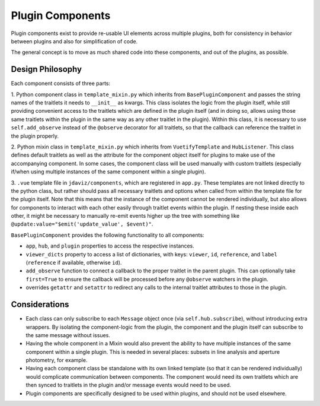 *****************
Plugin Components
*****************

Plugin components exist to provide re-usable UI elements across multiple plugins, both for 
consistency in behavior between plugins and also for simplification of code.

The general concept is to move as much shared code into these components, and out of the plugins, as
possible.

Design Philosophy
-----------------

Each component consists of three parts: 

1. Python component class in ``template_mixin.py`` which inherits from ``BasePluginComponent`` and
passes the string names of the traitlets it needs to ``__init__`` as kwargs.  This class isolates the
logic from the plugin itself, while still providing convenient access to the traitlets which are
defined in the plugin itself (and in doing so, allows using those same traitlets within the plugin
in the same way as any other traitlet in the plugin). Within this class, it is necessary to use
``self.add_observe`` instead of the ``@observe`` decorator for all traitlets, so that the callback
can reference the traitlet in the plugin properly. 

2. Python mixin class in ``template_mixin.py`` which inherits from ``VuetifyTemplate`` and
``HubListener``. This class defines default traitlets as well as the attribute for the component
object itself for plugins to make use of the accompanying component.  In some cases, the component
class will be used manually with custom traitlets (especially if/when using multiple instances of
the same component within a single plugin). 

3. ``.vue`` template file in ``jdaviz/components``, which are registered in ``app.py``.  These
templates are not linked directly to the python class, but rather should pass all necessary
traitlets and options when called from within the template file for the plugin itself. Note that
this means that the instance of the component cannot be rendered individually, but also allows for
components to interact with each other easily through traitlet events within the plugin. If nesting
these inside each other, it might be necessary to manually re-emit events higher up the tree with
something like ``@update:value="$emit('update_value', $event)"``.


``BasePluginComponent`` provides the following functionality to all components:

* ``app``, ``hub``, and ``plugin`` properties to access the respective instances.
* ``viewer_dicts`` property to access a list of dictionaries, with keys: ``viewer``, ``id``, 
  ``reference``, and ``label`` (``reference`` if available, otherwise ``id``).
* ``add_observe`` function to connect a callback to the proper traitlet in the parent plugin.  This
  can optionally take ``first=True`` to ensure the callback will be processed before any
  ``@observe`` watchers in the plugin.
* overrides ``getattr`` and ``setattr`` to redirect any calls to the internal traitlet attributes
  to those in the plugin.

Considerations
--------------

* Each class can only subscribe to each ``Message`` object once (via ``self.hub.subscribe``),
  without introducing extra wrappers.  By isolating the component-logic from the plugin, the
  component and the plugin itself can subscribe to the same message without issues.
* Having the whole component in a Mixin would also prevent the ability to have multiple instances
  of the same component within a single plugin.  This is needed in several places: subsets in line
  analysis and aperture photometry, for example.
* Having each component class be standalone with its own linked template (so that it can be rendered
  individually) would complicate communication between components.  The component would need its own
  traitlets which are then synced to traitlets in the plugin and/or message events would need to be
  used.
* Plugin components are specifically designed to be used within plugins, and should not be used
  elsewhere.

